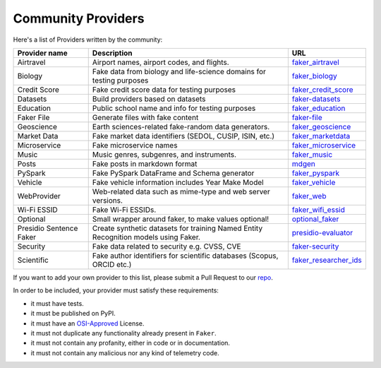 .. ref-communityproviders:

Community Providers
===================

Here's a list of Providers written by the community:

+---------------+---------------------------+----------------------------------+
| Provider name | Description               | URL                              |
+===============+===========================+==================================+
| Airtravel     | Airport names, airport    | `faker_airtravel`_               |
|               | codes, and flights.       |                                  |
+---------------+---------------------------+----------------------------------+
| Biology       | Fake data from biology    | `faker_biology`_                 |
|               | and life-science domains  |                                  |
|               | for testing purposes      |                                  |
+---------------+---------------------------+----------------------------------+
| Credit Score  | Fake credit score data    | `faker_credit_score`_            |
|               | for testing purposes      |                                  |
+---------------+---------------------------+----------------------------------+
| Datasets      | Build providers based     | `faker-datasets`_                |
|               | on datasets               |                                  |
+---------------+---------------------------+----------------------------------+
| Education     | Public school name and    | `faker_education`_               |
|               | info for testing purposes |                                  |
+---------------+---------------------------+----------------------------------+
| Faker File    | Generate files with fake  | `faker-file`_                    |
|               | content                   |                                  |
+---------------+---------------------------+----------------------------------+
| Geoscience    | Earth sciences-related    | `faker_geoscience`_              |
|               | fake-random data          |                                  |
|               | generators.               |                                  |
+---------------+---------------------------+----------------------------------+
| Market Data   | Fake market data          |                                  |
|               | identifiers (SEDOL, CUSIP,| `faker_marketdata`_              |
|               | ISIN, etc.)               |                                  |
|               |                           |                                  |
+---------------+---------------------------+----------------------------------+
| Microservice  | Fake microservice names   | `faker_microservice`_            |
+---------------+---------------------------+----------------------------------+
| Music         | Music genres, subgenres,  | `faker_music`_                   |
|               | and instruments.          |                                  |
+---------------+---------------------------+----------------------------------+
| Posts         | Fake posts in markdown    | `mdgen`_                         |
|               | format                    |                                  |
+---------------+---------------------------+----------------------------------+
| PySpark       | Fake PySpark DataFrame    | `faker_pyspark`_                 |
|               | and Schema generator      |                                  |
+---------------+---------------------------+----------------------------------+
| Vehicle       | Fake vehicle information  | `faker_vehicle`_                 |
|               | includes Year Make Model  |                                  |
+---------------+---------------------------+----------------------------------+
| WebProvider   | Web-related data such as  | `faker_web`_                     |
|               | mime-type and web server  |                                  |
|               | versions.                 |                                  |
+---------------+---------------------------+----------------------------------+
| Wi-Fi ESSID   | Fake Wi-Fi ESSIDs.        | `faker_wifi_essid`_              |
+---------------+---------------------------+----------------------------------+
| Optional      | Small wrapper around      | `optional_faker`_                |
|               | faker, to make values     |                                  |
|               | optional!                 |                                  |
+---------------+---------------------------+----------------------------------+
| Presidio      | Create synthetic datasets | `presidio-evaluator`_            |
| Sentence      | for training Named Entity |                                  |
| Faker         | Recognition models        |                                  |
|               | using Faker.              |                                  |
+---------------+---------------------------+----------------------------------+
| Security      | Fake data related to      | `faker-security`_                |
|               | security e.g. CVSS, CVE   |                                  |
+---------------+---------------------------+----------------------------------+
| Scientific    | Fake author identifiers   | `faker_researcher_ids`_          |
|               | for scientific databases  |                                  |
|               | (Scopus, ORCID etc.)      |                                  |
+---------------+---------------------------+----------------------------------+

If you want to add your own provider to this list, please submit a Pull Request to our `repo`_.

In order to be included, your provider must satisfy these requirements:

* it must have tests.
* it must be published on PyPI.
* it must have an `OSI-Approved`_ License.
* it must not duplicate any functionality already present in ``Faker``.
* it must not contain any profanity, either in code or in documentation.
* it must not contain any malicious nor any kind of telemetry code.

.. _repo: https://github.com/joke2k/faker/
.. _OSI-Approved: https://opensource.org/licenses/alphabetical
.. _faker_airtravel: https://pypi.org/project/faker_airtravel/
.. _faker_biology: https://pypi.org/project/faker_biology/
.. _faker_credit_score: https://pypi.org/project/faker-credit-score/
.. _faker-datasets: https://pypi.org/project/faker-datasets/
.. _faker_education: https://pypi.org/project/faker_education/
.. _faker-file: https://pypi.org/project/faker-file/
.. _faker_geoscience: https://pypi.org/project/faker-geoscience/
.. _faker_marketdata: https://pypi.org/project/faker-marketdata/
.. _faker_microservice: https://pypi.org/project/faker-microservice/
.. _faker_music: https://pypi.org/project/faker_music/
.. _mdgen: https://pypi.org/project/mdgen/
.. _faker_pyspark: https://pypi.org/project/faker-pyspark/
.. _faker_vehicle: https://pypi.org/project/faker-vehicle/
.. _faker_web: https://pypi.org/project/faker_web/
.. _faker_wifi_essid: https://pypi.org/project/faker-wifi-essid/
.. _optional_faker: https://pypi.org/project/optional_faker
.. _presidio-evaluator: https://pypi.org/project/presidio-evaluator
.. _faker-security: https://pypi.org/project/faker-security/
.. _faker_researcher_ids: https://pypi.org/project/faker-researcher-ids/
